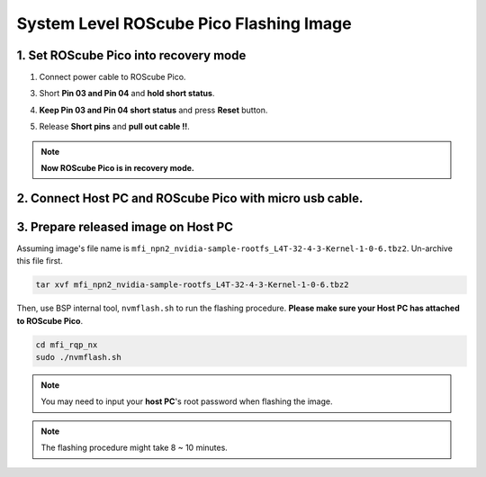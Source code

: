 .. _system_level_flash:

System Level ROScube Pico Flashing Image
^^^^^^^^^^^^^^^^^^^^^^^^^^^^^^^^^^^^^^^^

1. Set ROScube Pico into recovery mode
--------------------------------------

1. Connect power cable to ROScube Pico.

.. image:: images/box_power_on.jpeg
  :width: 60%
  :align: center

3. Short **Pin 03 and Pin 04** and **hold short status**.

.. image:: images/box_recovery_mode.jpeg
  :width: 60%
  :align: center

.. image:: images/box_pin.png
  :width: 60%
  :align: center

4. **Keep Pin 03 and Pin 04 short status** and press **Reset** button.

.. image:: images/box_reset.jpeg
  :width: 60%
  :align: center

5. Release **Short pins** and **pull out cable !!**. 

.. image:: images/box_release_cable.jpeg
  :width: 60%
  :align: center

.. note:: 
    
    **Now ROScube Pico is in recovery mode.**

2. Connect Host PC and ROScube Pico with micro usb cable.
---------------------------------------------------------

.. image:: images/host_micro_usb.jpg
  :width: 60%
  :align: center

.. image:: images/box_usb_cable.jpeg
  :width: 60%
  :align: center

3. Prepare released image on **Host PC** 
------------------------------------------

Assuming image's file name is ``mfi_npn2_nvidia-sample-rootfs_L4T-32-4-3-Kernel-1-0-6.tbz2``. Un-archive this file first.

.. code-block:: bash

    tar xvf mfi_npn2_nvidia-sample-rootfs_L4T-32-4-3-Kernel-1-0-6.tbz2

Then, use BSP internal tool, ``nvmflash.sh`` to run the flashing procedure. **Please make sure your Host PC has attached to ROScube Pico**.

.. code-block:: bash

    cd mfi_rqp_nx
    sudo ./nvmflash.sh 

.. note::

    You may need to input your **host PC**'s root password when flashing the image.

.. note:: 

    The flashing procedure might take 8 ~ 10 minutes.